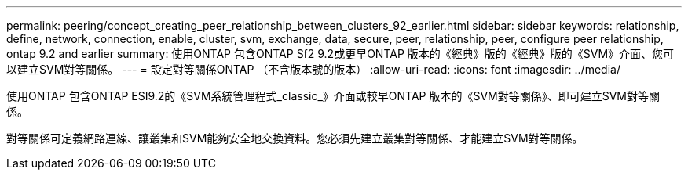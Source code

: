 ---
permalink: peering/concept_creating_peer_relationship_between_clusters_92_earlier.html 
sidebar: sidebar 
keywords: relationship, define, network, connection, enable, cluster, svm, exchange, data, secure, peer, relationship, peer, configure peer relationship, ontap 9.2 and earlier 
summary: 使用ONTAP 包含ONTAP Sf2 9.2或更早ONTAP 版本的《經典》版的《經典》版的《SVM》介面、您可以建立SVM對等關係。 
---
= 設定對等關係ONTAP （不含版本號的版本）
:allow-uri-read: 
:icons: font
:imagesdir: ../media/


[role="lead"]
使用ONTAP 包含ONTAP ESI9.2的《SVM系統管理程式_classic_》介面或較早ONTAP 版本的《SVM對等關係》、即可建立SVM對等關係。

對等關係可定義網路連線、讓叢集和SVM能夠安全地交換資料。您必須先建立叢集對等關係、才能建立SVM對等關係。
